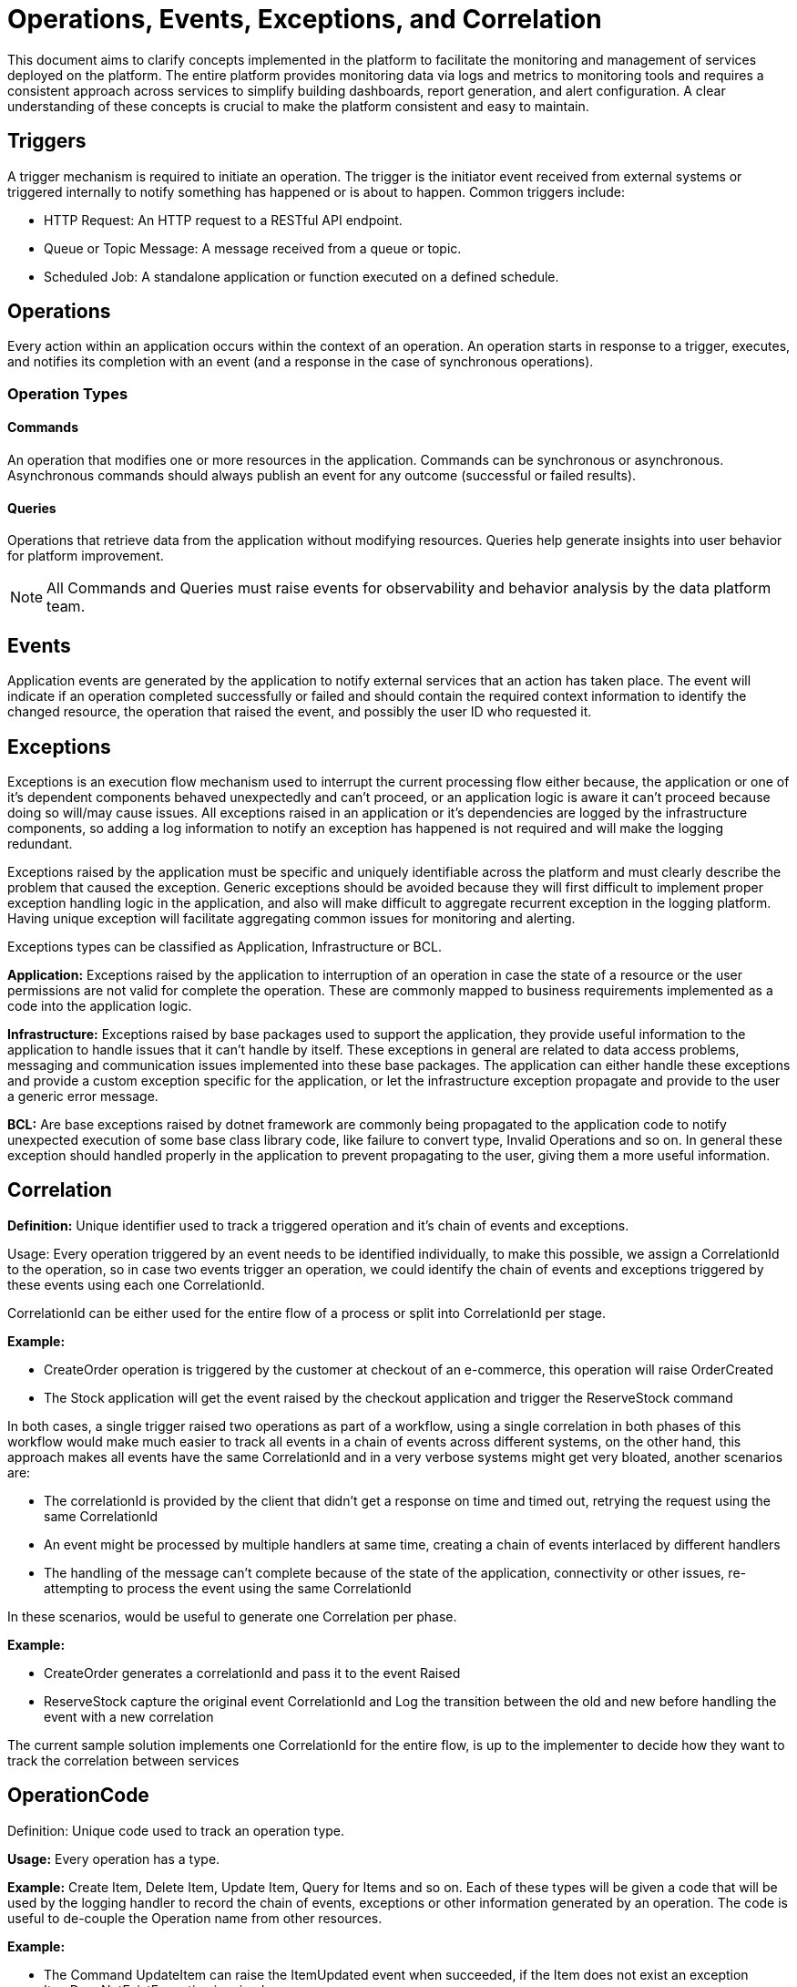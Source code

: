 = Operations, Events, Exceptions, and Correlation

This document aims to clarify concepts implemented in the platform to facilitate the monitoring and management of services deployed on the platform. The entire platform provides monitoring data via logs and metrics to monitoring tools and requires a consistent approach across services to simplify building dashboards, report generation, and alert configuration. A clear understanding of these concepts is crucial to make the platform consistent and easy to maintain.

== Triggers

A trigger mechanism is required to initiate an operation. The trigger is the initiator event received from external systems or triggered internally to notify something has happened or is about to happen. Common triggers include:

* HTTP Request: An HTTP request to a RESTful API endpoint.
* Queue or Topic Message: A message received from a queue or topic.
* Scheduled Job: A standalone application or function executed on a defined schedule.

== Operations

Every action within an application occurs within the context of an operation. An operation starts in response to a trigger, executes, and notifies its completion with an event (and a response in the case of synchronous operations).

=== Operation Types

==== Commands

An operation that modifies one or more resources in the application. Commands can be synchronous or asynchronous. Asynchronous commands should always publish an event for any outcome (successful or failed results).

==== Queries

Operations that retrieve data from the application without modifying resources. Queries help generate insights into user behavior for platform improvement.

NOTE: All Commands and Queries must raise events for observability and behavior analysis by the data platform team.

== Events

Application events are generated by the application to notify external services that an action has taken place. The event will indicate if an operation completed successfully or failed and should contain the required context information to identify the changed resource, the operation that raised the event, and possibly the user ID who requested it.

== Exceptions

Exceptions is an execution flow mechanism used to interrupt the current processing flow either because, the application or one of it’s dependent components behaved unexpectedly and can’t proceed, or an application logic is aware it can’t proceed because doing so will/may cause issues. All exceptions raised in an application or it’s dependencies are logged by the infrastructure components, so adding a log information to notify an exception has happened is not required and will make the logging redundant.

Exceptions raised by the application must be specific and uniquely identifiable across the platform and must clearly describe the problem that caused the exception. Generic exceptions should be avoided because they will first difficult to implement proper exception handling logic in the application, and also will make difficult to aggregate recurrent exception in the logging platform. Having unique exception will facilitate aggregating common issues for monitoring and alerting.

Exceptions types can be classified as Application, Infrastructure or BCL.

*Application:* Exceptions raised by the application to interruption of an operation in case the state of a resource or the user permissions are not valid for complete the operation. These are commonly mapped to business requirements implemented as a code into the application logic.

*Infrastructure:* Exceptions raised by base packages used to support the application, they provide useful information to the application to handle issues that it can’t handle by itself. These exceptions in general are related to data access problems, messaging and communication issues implemented into these base packages. The application can either handle these exceptions and provide a custom exception specific for the application, or let the infrastructure exception propagate and provide to the user a generic error message.

*BCL:* Are base exceptions raised by dotnet framework are commonly being propagated to the application code to notify unexpected execution of some base class library code, like failure to convert type, Invalid Operations and so on. In general these exception should handled properly in the application to prevent propagating to the user, giving them a more useful information.

== Correlation

*Definition:* Unique identifier used to track a triggered operation and it's chain of events and exceptions.

Usage: Every operation triggered by an event needs to be identified individually, to make this possible, we assign a CorrelationId to the operation, so in case two events trigger an operation, we could identify the chain of events and exceptions triggered by these events using each one CorrelationId.

CorrelationId can be either used for the entire flow of a process or split into CorrelationId per stage.

*Example:*

* CreateOrder operation is triggered by the customer at checkout of an e-commerce, this operation will raise OrderCreated
* The Stock application will get the event raised by the checkout application and trigger the ReserveStock command

In both cases, a single trigger raised two operations as part of a workflow, using a single correlation in both phases of this workflow would make much easier to track all events in a chain of events across different systems, on the other hand, this approach makes all events have the same CorrelationId and in a very verbose systems might get very bloated, another scenarios are:

* The correlationId is provided by the client that didn't get a response on time and timed out, retrying the request using the same CorrelationId
* An event might be processed by multiple handlers at same time, creating a chain of events interlaced by different handlers
* The handling of the message can't complete because of the state of the application, connectivity or other issues, re-attempting to process the event using the same CorrelationId

In these scenarios, would be useful to generate one Correlation per phase.

*Example:*

* CreateOrder generates a correlationId and pass it to the event Raised
* ReserveStock capture the original event CorrelationId and Log the transition between the old and new before handling the event with a new correlation

The current sample solution implements one CorrelationId for the entire flow, is up to the implementer to decide how they want to track the correlation between services

== OperationCode

Definition: Unique code used to track an operation type.

*Usage:* Every operation has a type.

*Example:* Create Item, Delete Item, Update Item, Query for Items and so on. Each of these types will be given a code that will be used by the logging handler to record the chain of events, exceptions or other information generated by an operation. The code is useful to de-couple the Operation name from other resources.

*Example:*

* The Command UpdateItem can raise the ItemUpdated event when succeeded, if the Item does not exist an exception ItemDoesNotExistException is raised.
* The Command ReserveItem can raise the ItemUpdated and ItemSoldOut event when succeeded, if the Item does not exist an exception ItemDoesNotExistException is raised.

In both cases, the same application events and exceptions can be raised, but both are part of different contexts, one is updating the item directly and the other indirectly.

Adding the OperationCode to these events, make it easier to:

* Identify the context of an event or exception
* Group and track events or exceptions generally raised by one Operation type
* Prevent operations with same name in different contexts to be considered the same
* Simplify the tracking of existing operations by Having centralized list of operation codes


== Unique IDs and Codes (Exceptions, Events, and Operations Codes)

As described above, an application will create or handle operations, events and exceptions that will generates log entries in the logging platform. These log entries will be used to generate reports and alerts, in order to do so, they must be uniquely identifiable or easily aggregated to produce useful reports.

Exceptions, Events and possibly Operations names might conflict with names defined into different domains (i.e: AddAttachment command, AttachmentAdded event). Using the Full qualified name with a namespace would be a simple way to differentiate each domain related activity, but in some cases, like base packages shared by multiple services, exceptions or events might have the same namespaces, and it will make difficult to easily track their relationships.

Another scenario is linking exceptions and events to operations that triggered these, we could correlate them by the correlation id and tracking the operation who started the operation, another alternative is annotate the logs with the operation name.

To simplify these complexities, we will add unique ids and codes to exceptions, events and operations in order to uniquely identify them. These ids will be attached to all log entries for:

* Link events and exceptions to operations that triggered then. Simplifying reporting, monitoring and alerting processes.
* Reduce the size of log entries from a long name, to an integer.
